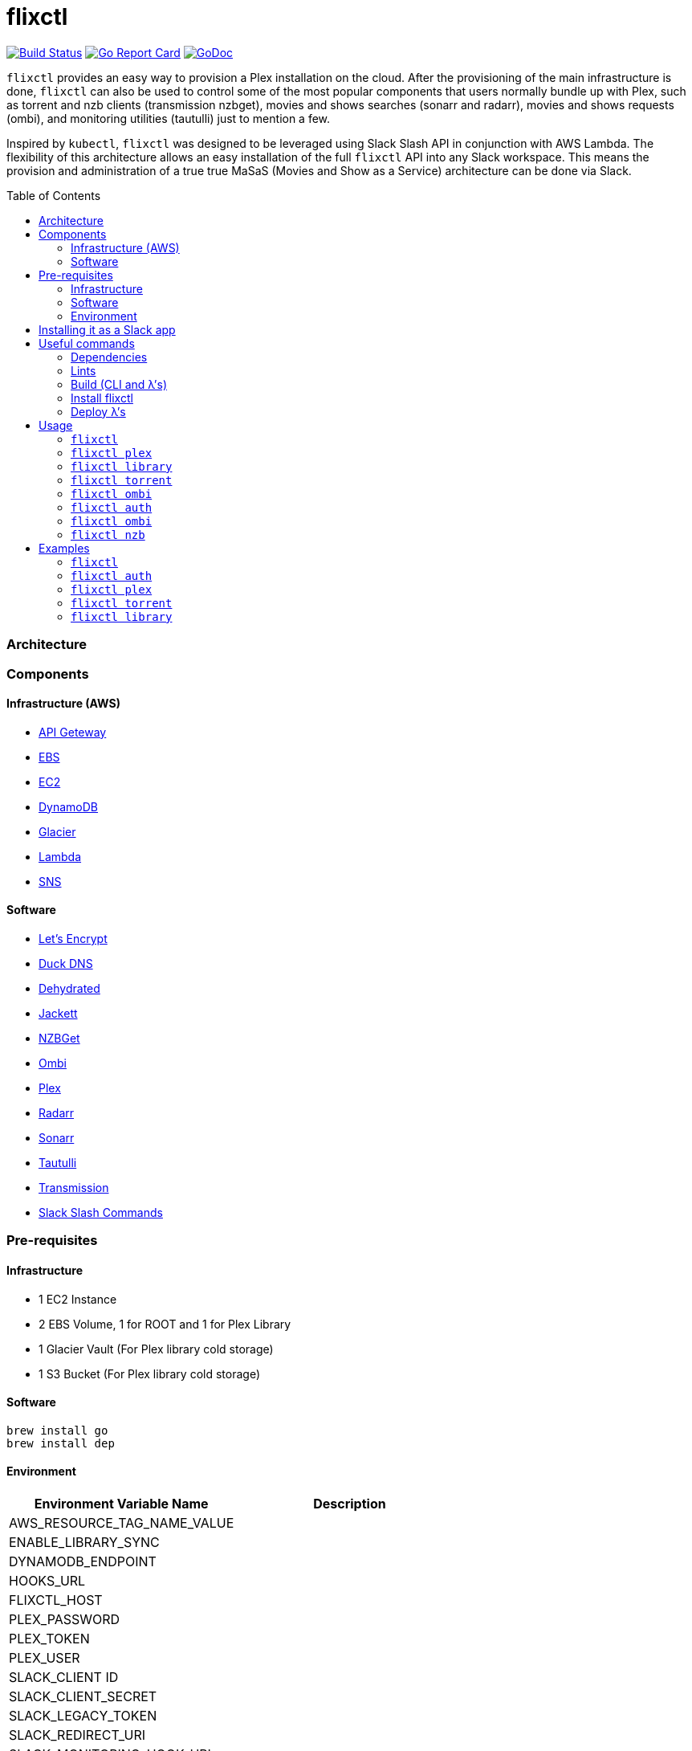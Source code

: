 = flixctl
:toc:
:toc-placement: preamble
:toclevels: 3
:Some attr: Some value

// Need some preamble to get TOC:
{empty}

image:https://travis-ci.com/eschizoid/flixctl.svg?branch=master["Build Status", link="https://travis-ci.com/eschizoid/flixctl"]
image:https://goreportcard.com/badge/github.com/eschizoid/flixctl["Go Report Card", link="https://goreportcard.com/report/github.com/eschizoid/flixctl"]
image:https://godoc.org/github.com/eschizoid/flixctl?status.svg["GoDoc", link="https://godoc.org/github.com/eschizoid/flixctl"]

`flixctl` provides an easy way to provision a Plex installation on the cloud. After the provisioning of the main infrastructure
is done, `flixctl` can also be used to control some of the most popular components that users normally bundle up with Plex, such
as torrent and nzb clients (transmission nzbget), movies and shows searches (sonarr and radarr), movies and shows requests
(ombi), and monitoring utilities (tautulli) just to mention a few.

Inspired by `kubectl`, `flixctl` was designed to be leveraged using Slack Slash API in conjunction with AWS Lambda. The flexibility
of this architecture allows an easy installation of the full `flixctl` API into any Slack workspace. This means the provision
and administration of a true true MaSaS (Movies and Show as a Service) architecture can be done via Slack.

=== Architecture

=== Components

==== Infrastructure (AWS)
* https://aws.amazon.com/api-gateway[API Geteway]
* https://aws.amazon.com/ebs[EBS]
* https://aws.amazon.com/ec2[EC2]
* https://aws.amazon.com/dynamodb[DynamoDB]
* https://aws.amazon.com/glacier[Glacier]
* https://aws.amazon.com/lambda[Lambda]
* https://aws.amazon.com/sns[SNS]

==== Software
* https://letsencrypt.org/[Let's Encrypt]
* https://www.duckdns.org/[Duck DNS]
* https://github.com/lukas2511/dehydrated[Dehydrated]
* https://github.com/Jackett/Jackett[Jackett]
* https://github.com/nzbget[NZBGet]
* https://github.com/tidusjar/Ombi[Ombi]
* https://github.com/plexinc/plex-media-player[Plex]
* https://github.com/Radarr/Radarr[Radarr]
* https://github.com/Sonarr/Sonarr[Sonarr]
* https://github.com/Tautulli/Tautulli[Tautulli]
* https://github.com/transmission/transmission[Transmission]
* https://api.slack.com/slash-commands[Slack Slash Commands]

=== Pre-requisites
==== Infrastructure
* 1 EC2 Instance
* 2 EBS Volume, 1 for ROOT and 1 for Plex Library
* 1 Glacier Vault (For Plex library cold storage)
* 1 S3 Bucket (For Plex library cold storage)

==== Software
----
brew install go
brew install dep
----

==== Environment
[%header,cols=2*]
|===
|Environment Variable Name|Description

|AWS_RESOURCE_TAG_NAME_VALUE|
|ENABLE_LIBRARY_SYNC|
|DYNAMODB_ENDPOINT|
|HOOKS_URL|
|FLIXCTL_HOST|
|PLEX_PASSWORD|
|PLEX_TOKEN|
|PLEX_USER|
|SLACK_CLIENT ID|
|SLACK_CLIENT_SECRET|
|SLACK_LEGACY_TOKEN|
|SLACK_REDIRECT_URI|
|SLACK_MONITORING_HOOK_URL|
|SLACK_NEW_RELEASES_HOOK_URL|
|SLACK_NOTIFICATION|
|SLACK_REQUESTS_HOOK_URL|
|SLACK_SIGNING_SECRET|
|TAUTULI_API_KEY|
|TR_AUTH|
|UPDATE_VENDOR|
|===

=== Installing it as a Slack app
To install the CLI into your Slack workspace, start the oauth flow https://marianoflix.duckdns.org/auth[here].

=== Useful commands
==== Dependencies
----
make dep
----

==== Lints
----
make lint
----

==== Build (CLI and λ's)
----
make build
----

==== Install flixctl
----
make install
----

==== Deploy λ's
----
make deploy-lambdas
----

=== Usage
==== ```flixctl```
----
$ flixctl --help
To Control The Following flixctl Components:
  * Library
  * NZB Client
  * Ombi
  * Plex
  * Radarr
  * Sonarr
  * Torrent Client

Usage:
  flixctl [command]

Available Commands:
  help        Help about any command
  library     To Control Media Library
  nzb         To Control Nzb Client
  ombi        To Control Ombi
  plex        To Control Plex Media Center
  radarr      To Control Radarr
  sonarr      To Control Sonarr
  torrent     To Control Torrent Client
  version     To Get flixctl Version

Flags:
  -h, --help   help for flixctl

Use "flixctl [command] --help" for more information about a command.
----
==== ```flixctl plex```
----
$ flixctl plex --help
To Control Plex Media Center

Usage:
  flixctl plex [command]

Available Commands:
  start       To Start Plex
  status      To Get Plex Status
  stop        To Stop Plex
  token       To Get Plex Token

Flags:
  -h, --help   help for plex

Use "flixctl plex [command] --help" for more information about a command.
----
==== ```flixctl library```
----
$ flixctl library --help
To Control Media Library

Usage:
  flixctl library [command]

Available Commands:
  catalogue   To Show Plex And Library Catalogue
  delete      To Delete Archives From Library
  download    To Download Movies Or Shows
  initiate    To Initiate Library Jobs
  inventory   To Show Library Inventory
  jobs        To List Library Jobs
  sync        To Sync Plex Watched Movies And Shows
  upload      To Upload Movies Or Shows

Flags:
  -h, --help   help for library

Use "flixctl library [command] --help" for more information about a command.
----
==== ```flixctl torrent```
----
$ flixctl torrent --help
To Control Torrent Client

Usage:
  flixctl torrent [command]

Available Commands:
  download    To Download a Torrent
  search      To Search for Torrents
  status      To Show Torrents Status

Flags:
  -h, --help   help for torrent

Use "flixctl torrent [command] --help" for more information about a command.
----
==== ```flixctl ombi```
----
$ flixctl ombi --help
To Control Ombi

Usage:
  flixctl ombi [command]

Available Commands:
  request     To Request Movies or Shows

Flags:
  -h, --help   help for ombi

Use "flixctl ombi [command] --help" for more information about a command.
----
==== ```flixctl auth```
----
$ flixctl auth --help
To Start Oauth Flow With Slack

Usage:
  flixctl auth [command]

Available Commands:
  token       To Get An Oauth Token

Flags:
  -h, --help   help for auth

Use "flixctl auth [command] --help" for more information about a command.
----
==== ```flixctl ombi```
----
$ flixctl ombi --help
To Control Ombi

Usage:
  flixctl ombi [command]

Available Commands:
  request     To Request Movies or Shows

Flags:
  -h, --help   help for ombi

Use "flixctl ombi [command] --help" for more information about a command.
----
==== ```flixctl nzb```
----
$ flixctl nzb --help
To Control NZB Client

Usage:
  flixctl nzb [command]

Available Commands:
  status      To Show NZB Status

Flags:
  -h, --help   help for nzb

Use "flixctl nzb [command] --help" for more information about a command.
----

=== Examples
==== ```flixctl```
----
$ flixctl version
----
==== ```flixctl auth```
----
$ flixctl auth token \
    --slack-client-id xxxxxxxxxxxx.xxxxxxxxxxxx \
    --slack-client-secret xxxxxxxxxxxxxxxxxxxxxxxxxxxxxxxx \
    --slack-code code \
    --slack-redrect-uri https://redirect-uri.com
----
==== ```flixctl plex```
----
$ flixctl plex start \
    --slack-notification "true" \
    --slack-notification-channel "monitoring"

$ flixctl plex status \
    --slack-notification "false"

$ flixctl plex stop \
    --slack-notification "true" \
    --slack-notification-channel "monitoring"

$ flixctl plex monitor \
    --max-inactive-time 30 \
    --slack-notification "true" \
    --slack-notification-channel "monitoring"

$ flixctl plex token
----
==== ```flixctl torrent```
----
$ flixctl torrent download \
    --magnet-link "magnet:?xt=urn:btih:80707BDD08084AFD5996BF88DC879BA1B1C0CB67&dn=T2+Trainspotting+2017+BDRip+1080p&tr=udp%3A%2F%2Ftracker.opentrackr.org%3A1337%2Fannounce&tr=udp%3A%2F%2Fp4p.arenabg.ch%3A1337%2Fannounce&tr=udp%3A%2F%2Ftracker.pirateparty.gr%3A6969%2Fannounce&tr=udp%3A%2F%2Ftracker.coppersurfer.tk%3A6969%2Fannounce&tr=udp%3A%2F%2Ftracker.coppersurfer.tk%3A6969&tr=udp%3A%2F%2Ftracker.leechers-paradise.org%3A6969%2Fannounce&tr=udp%3A%2F%2Ftracker.internetwarriors.net%3A1337%2Fannounce&tr=udp%3A%2F%2Fpublic.popcorn-tracker.org%3A6969%2Fannounce&tr=udp%3A%2F%2Feddie4.nl%3A6969%2Fannounce&tr=udp%3A%2F%2F9.rarbg.to%3A2710%2Fannounce&tr=udp%3A%2F%2F9.rarbg.me%3A2710%2Fannounce"

$ flixctl torrent search \
    --keywords Trainspotting \
    --minimum-quality 1080 \
    --slack-notification "true" \
    --slack-notification-channel "monitoring"

$ flixctl torrent status \
    --slack-notification "true" \
    --slack-notification-channel "monitoring"
----
==== ```flixctl library```
----
$ flixctl library catalogue \
    --filter <all|archived|live|unwatched|watched>

$ flixctl library delete \
    --archive-id U1IDD8GVNYGhtnbtjfr7_oV-h9hNqcjAkR1RfCdBrL8uoQdlViB0TtGUvnWrKkLM8nlf7LEZTV_X8CuXVoMKtnEBOBELgmmuQDIZkSA9xU-mlWJMSxf_132VcP4RTXNxZ7MdmTdNGA

$ flixctl library download \
    --job-id RP5RUuUyX0PxGlbipyeUr-pjPB74lYqOqXT6mA6sjrDU3y2Y7-ggAgQepNKeuULMpw8RIhNo6U60bTIONhxVI9dg61az \
    --target-file "/plex/movies/glacier/movie-$(date +%Y-%m-%d.%H:%M:%S).zip"

$ flixctl library inventory \
    --enable-sync "true" \
    --max-upload-items "2" \
    --job-id RP5RUuUyX0PxGlbipyeUr-pjPB74lYqOqXT6mA6sjrDU3y2Y7-ggAgQepNKeuULMpw8RIhNo6U60bTIONhxVI9dg61az \
    --slack-notification "true" \
    --slack-notification-channel "monitoring"

$ flixctl library inventory \
    --enable-sync "false" \
    --slack-notification "true" \
    --slack-notification-channel "monitoring"

$ flixctl library initiate

$ flixctl library initiate \
    --archive-id U1IDD8GVNYGhtnbtjfr7_oV-h9hNqcjAkR1RfCdBrL8uoQdlViB0TtGUvnWrKkLM8nlf7LEZTV_X8CuXVoMKtnEBOBELgmmuQDIZkSA9xU-mlWJMSxf_132VcP4RTXNxZ7MdmTdNGA \
    --slack-notification "true" \
    --slack-notification-channel "monitoring"

$ flixctl library jobs \
    --filter <all|archive|inventory> \
    --slack-notification "true" \
    --slack-notification-channel "monitoring"

$ flixctl library sync \
    --slack-notification "true" \
    --slack-notification-channel "monitoring"

$ flixctl library upload \
    --enable-batch-mode "true"

$ flixctl library upload \
    --enable-batch-mode "false" \
    --source-file "/plex/movies/trainspoting/Trainspoting.mkv"
----
